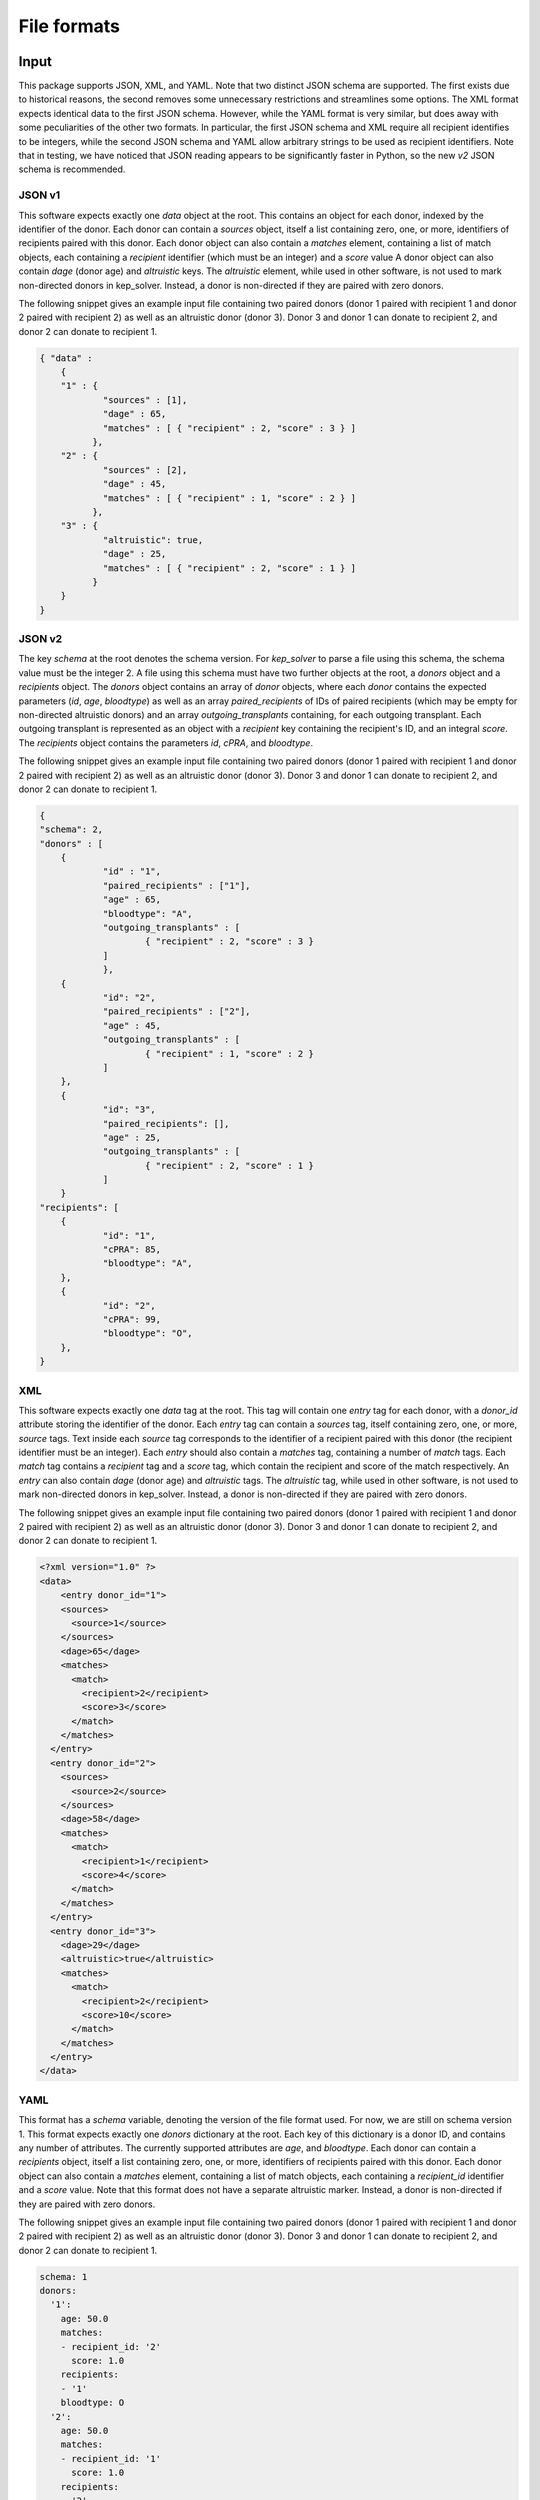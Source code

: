 ************
File formats
************

Input
=====

This package supports JSON, XML, and YAML. Note that two distinct JSON schema
are supported. The first exists due to historical reasons, the second removes
some unnecessary restrictions and streamlines some options. The XML format
expects identical data to the first JSON schema. However, while the YAML format
is very similar, but does away with some peculiarities of the other two
formats. In particular, the first JSON schema and XML require all recipient
identifies to be integers, while the second JSON schema and YAML allow
arbitrary strings to be used as recipient identifiers. Note that in testing, we
have noticed that JSON reading appears to be significantly faster in Python, so
the new `v2` JSON schema is recommended.

-------
JSON v1
-------

This software expects exactly one `data` object at the root. This contains an
object for each donor, indexed by the identifier of the donor. Each donor can
contain a `sources` object, itself a list containing zero, one, or more,
identifiers of recipients paired with this donor.  Each donor object can also
contain a `matches` element, containing a list of match objects, each
containing a `recipient` identifier (which must be an integer) and a `score`
value A donor object can also contain `dage` (donor age) and `altruistic` keys.
The `altruistic` element, while used in other software, is not used to mark
non-directed donors in kep_solver. Instead, a donor is non-directed if they are
paired with zero donors.

The following snippet gives an example input file containing two paired donors
(donor 1 paired with recipient 1 and donor 2 paired with recipient 2) as well
as an altruistic donor (donor 3). Donor 3 and donor 1 can donate to recipient
2, and donor 2 can donate to recipient 1.

.. code-block:: json

  { "data" :
      {
      "1" : {
              "sources" : [1],
              "dage" : 65,
              "matches" : [ { "recipient" : 2, "score" : 3 } ]
            },
      "2" : {
              "sources" : [2],
              "dage" : 45,
              "matches" : [ { "recipient" : 1, "score" : 2 } ]
            },
      "3" : {
              "altruistic": true,
              "dage" : 25,
              "matches" : [ { "recipient" : 2, "score" : 1 } ]
            }
      }
  }

-------
JSON v2
-------

The key `schema` at the root denotes the schema version. For `kep_solver` to
parse a file using this schema, the schema value must be the integer 2. A file
using this schema must have two further objects at the root, a `donors` object
and a `recipients` object. The `donors` object contains an array of `donor`
objects, where each `donor` contains the expected parameters (`id`, `age`,
`bloodtype`) as well as an array `paired_recipients` of IDs of paired
recipients (which may be empty for non-directed altruistic donors) and an array
`outgoing_transplants` containing, for each outgoing transplant. Each outgoing
transplant is represented as an object with a `recipient` key containing the
recipient's ID, and an integral `score`. The `recipients` object contains the
parameters `id`, `cPRA`, and `bloodtype`.

The following snippet gives an example input file containing two paired donors
(donor 1 paired with recipient 1 and donor 2 paired with recipient 2) as well
as an altruistic donor (donor 3). Donor 3 and donor 1 can donate to recipient
2, and donor 2 can donate to recipient 1.

.. code-block:: json

  {
  "schema": 2,
  "donors" : [
      {
              "id" : "1",
              "paired_recipients" : ["1"],
              "age" : 65,
              "bloodtype": "A",
              "outgoing_transplants" : [
                      { "recipient" : 2, "score" : 3 }
              ]
              },
      {
              "id": "2",
              "paired_recipients" : ["2"],
              "age" : 45,
              "outgoing_transplants" : [
                      { "recipient" : 1, "score" : 2 }
              ]
      },
      {
              "id": "3",
              "paired_recipients": [],
              "age" : 25,
              "outgoing_transplants" : [
                      { "recipient" : 2, "score" : 1 }
              ]
      }
  "recipients": [
      {
              "id": "1",
              "cPRA": 85,
              "bloodtype": "A",
      },
      {
              "id": "2",
              "cPRA": 99,
              "bloodtype": "O",
      },
  }

---
XML
---

This software expects exactly one `data` tag at the root. This tag will contain
one `entry` tag for each donor, with a `donor_id` attribute storing the
identifier of the donor. Each `entry` tag can contain a `sources` tag, itself
containing zero, one, or more, `source` tags. Text inside each `source` tag
corresponds to the identifier of a recipient paired with this donor (the
recipient identifier must be an integer). Each `entry` should also contain a
`matches` tag, containing a number of `match` tags. Each `match` tag contains a
`recipient` tag and a `score` tag, which contain the recipient and score of the
match respectively. An `entry` can also contain `dage` (donor age) and
`altruistic` tags. The `altruistic` tag, while used in other software, is not
used to mark non-directed donors in kep_solver. Instead, a donor is non-directed
if they are paired with zero donors.

The following snippet gives an example input file containing two paired donors
(donor 1 paired with recipient 1 and donor 2 paired with recipient 2) as well
as an altruistic donor (donor 3). Donor 3 and donor 1 can donate to recipient
2, and donor 2 can donate to recipient 1.

.. code-block:: xml

  <?xml version="1.0" ?>
  <data>
      <entry donor_id="1">
      <sources>
        <source>1</source>
      </sources>
      <dage>65</dage>
      <matches>
        <match>
          <recipient>2</recipient>
          <score>3</score>
        </match>
      </matches>
    </entry>
    <entry donor_id="2">
      <sources>
        <source>2</source>
      </sources>
      <dage>58</dage>
      <matches>
        <match>
          <recipient>1</recipient>
          <score>4</score>
        </match>
      </matches>
    </entry>
    <entry donor_id="3">
      <dage>29</dage>
      <altruistic>true</altruistic>
      <matches>
        <match>
          <recipient>2</recipient>
          <score>10</score>
        </match>
      </matches>
    </entry>
  </data>


----
YAML
----

This format has a `schema` variable, denoting the version of the file format
used. For now, we are still on schema version 1. This format expects exactly one
`donors` dictionary at the root. Each key of this dictionary is a donor ID, and
contains any number of attributes. The currently supported attributes are `age`,
and `bloodtype`. Each donor can contain a `recipients` object, itself a list
containing zero, one, or more, identifiers of recipients paired with this donor.
Each donor object can also contain a `matches` element, containing a list of
match objects, each containing a `recipient_id` identifier and a `score` value.
Note that this format does not have a separate altruistic marker. Instead, a
donor is non-directed if they are paired with zero donors.

The following snippet gives an example input file containing two paired donors
(donor 1 paired with recipient 1 and donor 2 paired with recipient 2) as well
as an altruistic donor (donor 3). Donor 3 and donor 1 can donate to recipient
2, and donor 2 can donate to recipient 1.

.. code-block:: yaml

  schema: 1
  donors:
    '1':
      age: 50.0
      matches:
      - recipient_id: '2'
        score: 1.0
      recipients:
      - '1'
      bloodtype: O
    '2':
      age: 50.0
      matches:
      - recipient_id: '1'
        score: 1.0
      recipients:
      - '2'
      bloodtype: A
    '3':
      age: 60.0
      matches:
      - recipient_id: '2'
        score: 1.0
      bloodtype: AB
  recipients:
    '1':
      pra: 0.25
      bloodgroup: O
    '2':
      pra: 0.0
      bloodgroup: B


Output
======

Currently the only supported output format is a JSON format that is used by the
UK Living Kidney Sharing Scheme. It is very particular to this kidney exchange
programme.

-----------
UKLKSS JSON
-----------

This JSON output represents the solution to a single instance of a KEP problem.
Note that despite terminology in the JSON, `all_cycles` and `cycles` can also
represent chains in this format.

The JSON contains three name/value pairs. The first is named `algorithm` and
its value is a text description of the programme. This is currently user-configured.
The next item is named `output`, and its value is a nested collection
which contains exactly one element named `all_cycles`. This `all_cycles`
element contains another nested collection, with one entry for each potential
exchange. The name of each element is an identifier for the exchange, and these
will commonly but not necessarily be integers. Each exchange is then
represented by a collection, containing the following items. First, `alt` is an
ordered list of exchange identifiers that correspond to alternate exchanges for
this exchange. An alternate exchange is a different exchange that will still
match exactly the same recipients. Next, `backarcs` contains the number of
backarcs present in this exchange, and `weight` contains the weight (as
calculated by the UK scoring mechanism) of this exchange. Lastly, the set of
donor-recipient pairs is given as an ordered list of collections, named
`cycle`. Each collection in the cycle will contain `d` storing the identifier
of the donor, `s` containing the score of the transplant from `d` to the
recipient of the next pair, `dif` containing the age weight bonus based on the
age difference between `d` and the donor of the next pair, and `tb` containing
the tie-breaker value based on the age difference between `d` and the donor of
the next pair. The `cycle` collection may also contain a key `b` that stores
the number of backarcs for the transplant from `d` to the next recipient, `p`
containing the recipient of this pair (if `d` is directed), and `a` containing
the value `true` if `d` is non-directed. The JSON, at the root level, also
contains the key `exchange_data` which contains information about the selected
solution. This includes `description`, a text-based description of the
exchange, which is currently user-configured, the list of exchanges selected as
an ordered list of identifiers in `exchanges`, as well as `two_way_exchanges,
`three_way_exchanges`, `total_transplants`, and `weight`, which give the number
of two-way exchanges, number of three-way exchanges, total number of
transplants, and total weight of the selected exchanges.

The following snippet gives an example output file. We can first note that the
solution is given by exchanges `0` and `2`, giving a total of 4 transplants in
two two-way exchanges, and for a total weight of 12.121. Afterwards we see the
complete list of exchanges. Looking at exchange 0, we see that it has no
alternative exchanges, and a total weight of 8.072. It contains two pairs,
firstly the pair containing donor 3 and recipient 3 and then the pair
containing donor 4 and recipient 4.

We can also look at exchange `4` to see an example of a chain. This is a chain
because the first donor (i.e., the first element in the `cycle` list, has
`a=true`, and no `p` key. As `d=1`, this is donor 1 and donor 1 is
non-directed. In this exchange, donor 1 would donate to recipient 3 in the next
element of `cycle`, who is paired with donor 3, and donor 3 would donate to
recipient 4 in the last element of `cycle`. Note that in a chain, the final
transplant has `dif=0`, `s=0`, `tb=0`, as there is no transplant from the final
donor back to the first pair.

.. code-block:: json

    {
        "algorithm": "UKLKSS Objectives",
        "exchange_data": [
            {
                "description": "UKLKSS Objectives",
                "exchanges": [
                    "0",
                    "2"
                ],
                "three_way_exchanges": 0,
                "total_transplants": 4.0,
                "two_way_exchanges": 2,
                "weight": 12.121
            }
        ],
        "output": {
            "all_cycles": {
                "0": {
                    "alt": [],
                    "backarcs": 0,
                    "cycle": [
                        {
                            "d": "3",
                            "dif": 3,
                            "p": "3",
                            "s": 1.0,
                            "tb": 0.036
                        },
                        {
                            "d": "4",
                            "dif": 3,
                            "p": "4",
                            "s": 1.0,
                            "tb": 0.036
                        }
                    ],
                    "weight": 8.072
                },
                "2": {
                    "alt": [],
                    "backarcs": 0,
                    "cycle": [
                        {
                            "a": true,
                            "d": "1",
                            "dif": 3,
                            "s": 1.0,
                            "tb": 0.049
                        },
                        {
                            "d": "2",
                            "dif": 0,
                            "p": "2",
                            "s": 0,
                            "tb": 0
                        }
                    ],
                    "weight": 4.049
                },
                "3": {
                    "alt": [],
                    "backarcs": 0,
                    "cycle": [
                        {
                            "a": true,
                            "d": "1",
                            "dif": 3,
                            "s": 1.0,
                            "tb": 0.036
                        },
                        {
                            "d": "3",
                            "dif": 0,
                            "p": "3",
                            "s": 0,
                            "tb": 0
                        }
                    ],
                    "weight": 4.036
                },
                "4": {
                    "alt": [
                        "0"
                    ],
                    "backarcs": 2,
                    "cycle": [
                        {
                            "a": true,
                            "b": "3",
                            "d": "1",
                            "dif": 3,
                            "s": 1.0,
                            "tb": 0.036
                        },
                        {
                            "b": "0",
                            "d": "3",
                            "dif": 3,
                            "p": "3",
                            "s": 1.0,
                            "tb": 0.036
                        },
                        {
                            "d": "4",
                            "dif": 0,
                            "p": "4",
                            "s": 0,
                            "tb": 0
                        }
                    ],
                    "weight": 8.072
                }
            }
        }
    }


Adding more
===========

Feel free to either file issues on Gitlab or get in touch if you wish to have
more formats added. Include specifics on the file formats
